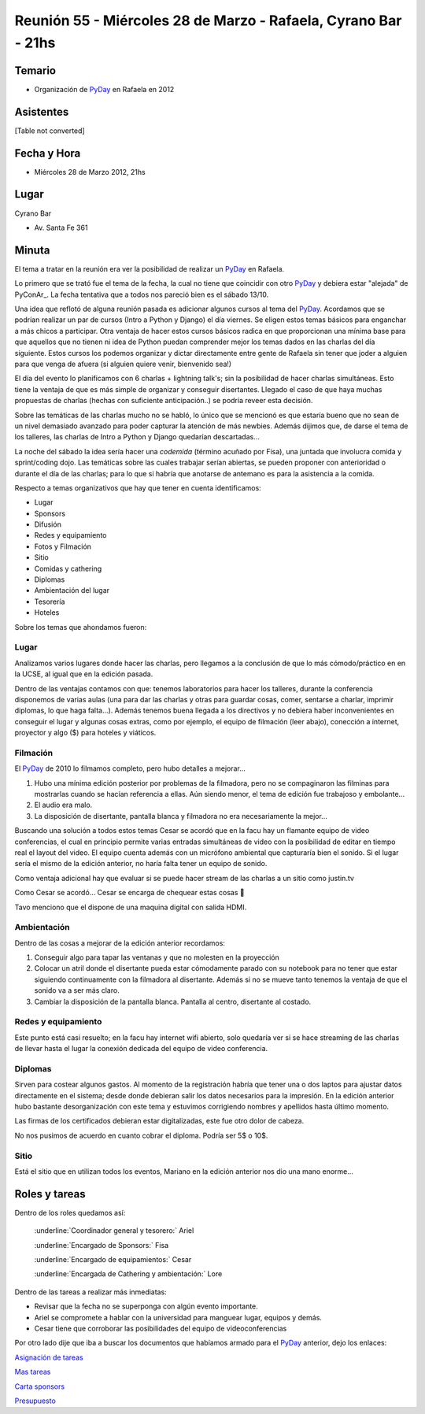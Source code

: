 
Reunión 55  - Miércoles 28 de Marzo - Rafaela, Cyrano Bar - 21hs
================================================================

Temario
~~~~~~~

* Organización de PyDay_ en Rafaela en 2012

Asistentes
~~~~~~~~~~

[Table not converted]

Fecha y Hora
~~~~~~~~~~~~

* Miércoles 28 de Marzo 2012, 21hs 

Lugar
~~~~~

Cyrano Bar

* Av. Santa Fe 361

Minuta
~~~~~~

El tema a tratar en la reunión era ver la posibilidad de realizar un PyDay_ en Rafaela. 

Lo primero que se trató fue el tema de la fecha, la cual no tiene que coincidir con otro PyDay_ y debiera estar "alejada" de PyConAr_. La fecha tentativa que a todos nos pareció bien es el sábado 13/10.

Una idea que reflotó de alguna reunión pasada es adicionar algunos cursos al tema del PyDay_. Acordamos que se podrían realizar un par de cursos (Intro a Python y Django) el día viernes.  Se eligen estos temas básicos para enganchar a más chicos a participar. Otra ventaja de hacer estos cursos básicos radica en que proporcionan una mínima base para que aquellos que no tienen ni idea de Python puedan comprender mejor los temas dados en las charlas del día siguiente. Estos cursos los podemos organizar y dictar directamente entre gente de Rafaela sin tener que joder a alguien para que venga de afuera (si alguien quiere venir, bienvenido sea!)

El día del evento lo planificamos con 6 charlas + lightning talk's; sin la posibilidad de hacer charlas simultáneas. Esto tiene la ventaja de que es más simple de organizar y conseguir disertantes. Llegado el caso de que haya muchas propuestas de charlas (hechas con suficiente anticipación..) se podría reveer esta decisión.

Sobre las temáticas de las charlas mucho no se habló, lo único que se mencionó es que estaría bueno que no sean de un nivel demasiado avanzado para poder capturar la atención de más newbies. Además dijimos que, de darse el tema de los talleres, las charlas de Intro a Python y Django quedarían descartadas...

La noche del sábado la idea sería hacer una *codemida* (término acuñado por Fisa), una juntada que involucra comida y sprint/coding dojo. Las temáticas sobre las cuales trabajar serían abiertas, se pueden proponer con anterioridad o durante el día de las charlas; para lo que si habría que anotarse de antemano es para la asistencia a la comida. 

Respecto a temas organizativos que hay que tener en cuenta identificamos:

* Lugar

* Sponsors

* Difusión

* Redes y equipamiento

* Fotos y Filmación

* Sitio

* Comidas y cathering

* Diplomas

* Ambientación del lugar

* Tesorería

* Hoteles 

Sobre los temas que ahondamos fueron:

Lugar
:::::

Analizamos varios lugares donde hacer las charlas, pero llegamos a la conclusión de que lo más cómodo/práctico en en la UCSE, al igual que en la edición pasada.

Dentro de las ventajas contamos con que: tenemos laboratorios para hacer los talleres, durante la conferencia disponemos de varias aulas (una para dar las charlas y otras para guardar cosas, comer, sentarse a charlar, imprimir diplomas, lo que haga falta...).  Además tenemos buena llegada a los directivos y no debiera haber inconvenientes en conseguir el lugar y algunas cosas extras, como por ejemplo, el equipo de filmación (leer abajo), conección a internet, proyector y algo ($) para hoteles y viáticos.

Filmación
:::::::::

El PyDay_ de 2010 lo filmamos completo, pero hubo detalles a mejorar... 

1. Hubo una mínima edición posterior por problemas de la filmadora, pero no se compaginaron las filminas para mostrarlas cuando se hacían referencia a ellas. Aún siendo menor, el tema de edición fue trabajoso y embolante...

#. El audio era malo. 

#. La disposición de disertante, pantalla blanca y filmadora no era necesariamente la mejor...

Buscando una solución a todos estos temas Cesar se acordó que en la facu hay un flamante equipo de video conferencias, el cual en principio permite varias entradas simultáneas de video con la posibilidad de editar en tiempo real el layout del video. El equipo cuenta además con un micrófono ambiental que capturaría bien el sonido.  Si el lugar sería el mismo de la edición anterior, no haría falta tener un equipo de sonido. 

Como ventaja adicional hay que evaluar si se puede hacer stream de las charlas a un sitio como justin.tv

Como Cesar se acordó... Cesar se encarga de chequear estas cosas 🙂

Tavo menciono que el dispone de una maquina digital con salida HDMI.

Ambientación
::::::::::::

Dentro de las cosas a mejorar de la edición anterior recordamos:

1. Conseguir algo para tapar las ventanas y que no molesten en la proyección

#. Colocar un atril donde el disertante pueda estar cómodamente parado con su notebook para no tener que estar siguiendo continuamente con la filmadora al disertante. Además si no se mueve tanto tenemos la ventaja de que el sonido va a ser más claro.

#. Cambiar la disposición de la pantalla blanca. Pantalla al centro, disertante al costado.

Redes y equipamiento
::::::::::::::::::::

Este punto está casi resuelto; en la facu hay internet wifi abierto, solo quedaría ver si se hace streaming de las charlas de llevar hasta el lugar la conexión dedicada del equipo de video conferencia.

Diplomas
::::::::

Sirven para costear algunos gastos.  Al momento de la registración habría que tener una o dos laptos para ajustar datos directamente en el sistema; desde donde debieran salir los datos necesarios para la impresión. En la edición anterior hubo bastante desorganización con este tema y estuvimos corrigiendo nombres y apellidos hasta último momento.

Las firmas de los certificados debieran estar digitalizadas, este fue otro dolor de cabeza.

No nos pusimos de acuerdo en cuanto cobrar el diploma. Podría ser 5$ o 10$.

Sitio
:::::

Está el sitio que en utilizan todos los eventos, Mariano en la edición anterior nos dio una mano enorme...

Roles y tareas
~~~~~~~~~~~~~~

Dentro de los roles quedamos así:

  :underline:`Coordinador general y tesorero:` Ariel 

  :underline:`Encargado de Sponsors:` Fisa

  :underline:`Encargado de equipamientos:` Cesar

  :underline:`Encargada de Cathering y ambientación:` Lore

Dentro de las tareas a realizar más inmediatas:

* Revisar que la fecha no se superponga con algún evento importante.

* Ariel se compromete a hablar con la universidad para manguear lugar, equipos y demás.

* Cesar tiene que corroborar las posibilidades del equipo de videoconferencias

Por otro lado dije que iba a buscar los documentos que habíamos armado para el PyDay_ anterior, dejo los enlaces:

`Asignación de tareas`_

`Mas tareas`_

`Carta sponsors`_

Presupuesto_

.. ############################################################################

.. _Asignación de tareas: https://docs.google.com/spreadsheet/ccc?key=0AnNHEk3yeJLRdDVGdmdnakNwWWhPRTcydXNpSVdoZVE

.. _Mas tareas: https://docs.google.com/document/d/1Iv7Yv7MLyrblKnjM0fZ0l-ioK8C--wCVHAPF9qquV4Q/edit

.. _Carta sponsors: https://docs.google.com/document/d/1GW8xHCjsqv64OUtEAi0p-RktzwmCdeqzDyxP_0R4NeQ/edit

.. _Presupuesto: https://docs.google.com/spreadsheet/ccc?key=0AnNHEk3yeJLRdERSZGdrX0pQYXpPUkk4azFSSVV2Q2c



.. role:: underline
   :class: underline



.. role:: underline
   :class: underline



.. role:: underline
   :class: underline



.. role:: underline
   :class: underline

.. _pyday: /pyday
